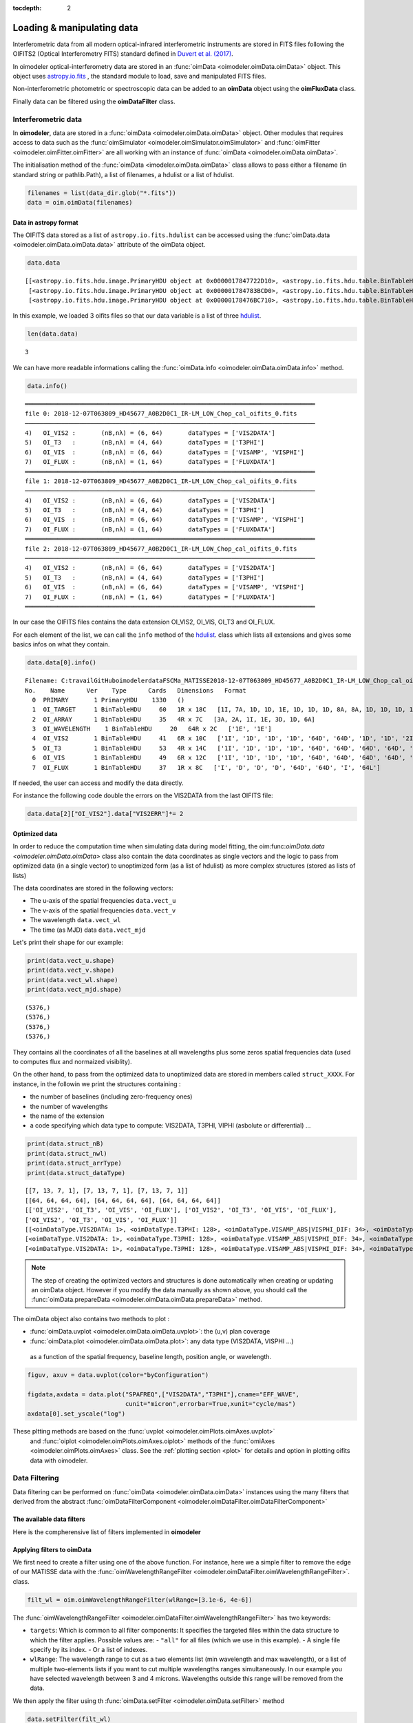 :tocdepth: 2

..  _data:
Loading & manipulating data
===========================

Interferometric data from all modern optical-infrared interferometric instruments are stored in FITS files following the OIFITS2 (Optical Interferometry FITS) standard defined in `Duvert et al. (2017) <https://www.aanda.org/articles/aa/pdf/2017/01/aa26405-15.pdf>`_. 

In oimodeler optical-interferometry data are stored in an :func:`oimData <oimodeler.oimData.oimData>` object. This object uses `astropy.io.fits <https://docs.astropy.org/en/stable/io/fits/index.html>`_ , the  standard  module to 
load, save and manipulated FITS files. 

Non-interferometric photometric or spectroscopic data can be added to an **oimData** object using the **oimFluxData** class.

Finally data can be filtered using the **oimDataFilter** class.


..  _data_oimData:
Interferometric data
--------------------

In **oimodeler**, data are stored in a :func:`oimData <oimodeler.oimData.oimData>` object. Other modules that requires access to data such as the :func:`oimSimulator <oimodeler.oimSimulator.oimSimulator>` and
:func:`oimFitter <oimodeler.oimFitter.oimFitter>` are all working with an instance of :func:`oimData <oimodeler.oimData.oimData>`.

The initialisation method of the :func:`oimData <imodeler.oimData.oimData>` class allows to pass either a filename (in standard string or pathlib.Path), a list of filenames, a hdulist or a list of hdulist.

.. code:: ipython3

    filenames = list(data_dir.glob("*.fits"))
    data = oim.oimData(filenames)
    


Data in astropy format
^^^^^^^^^^^^^^^^^^^^^^

The OIFITS data stored as a list of ``astropy.io.fits.hdulist`` can be accessed using the :func:`oimData.data <oimodeler.oimData.oimData.data>` attribute of the oimData object.

.. code:: ipython3

    data.data

.. parsed-literal::

    [[<astropy.io.fits.hdu.image.PrimaryHDU object at 0x0000017847722D10>, <astropy.io.fits.hdu.table.BinTableHDU object at 0x0000017847677490>, <astropy.io.fits.hdu.table.BinTableHDU object at 0x000001784767F6D0>, <astropy.io.fits.hdu.table.BinTableHDU object at 0x0000017847677DD0>, <astropy.io.fits.hdu.table.BinTableHDU object at 0x0000017847689AD0>, <astropy.io.fits.hdu.table.BinTableHDU object at 0x0000017847697D10>, <astropy.io.fits.hdu.table.BinTableHDU object at 0x0000017847689950>, <astropy.io.fits.hdu.table.BinTableHDU object at 0x0000017847573210>],
     [<astropy.io.fits.hdu.image.PrimaryHDU object at 0x000001784783BCD0>, <astropy.io.fits.hdu.table.BinTableHDU object at 0x0000017847689310>, <astropy.io.fits.hdu.table.BinTableHDU object at 0x000001784755A410>, <astropy.io.fits.hdu.table.BinTableHDU object at 0x0000017847554E10>, <astropy.io.fits.hdu.table.BinTableHDU object at 0x00000178475571D0>, <astropy.io.fits.hdu.table.BinTableHDU object at 0x000001784754BC10>, <astropy.io.fits.hdu.table.BinTableHDU object at 0x00000178475385D0>, <astropy.io.fits.hdu.table.BinTableHDU object at 0x0000017847556690>],
     [<astropy.io.fits.hdu.image.PrimaryHDU object at 0x00000178476BC710>, <astropy.io.fits.hdu.table.BinTableHDU object at 0x000001784752E3D0>, <astropy.io.fits.hdu.table.BinTableHDU object at 0x0000017847522410>, <astropy.io.fits.hdu.table.BinTableHDU object at 0x00000178474B8E10>, <astropy.io.fits.hdu.table.BinTableHDU object at 0x000001784752CE90>, <astropy.io.fits.hdu.table.BinTableHDU object at 0x00000178474C58D0>, <astropy.io.fits.hdu.table.BinTableHDU object at 0x00000178474C4450>, <astropy.io.fits.hdu.table.BinTableHDU object at 0x00000178474D4E10>]]

In this  example, we loaded 3 oifits files so that our data variable is a list of three `hdulist  <https://docs.astropy.org/en/stable/io/fits/api/hdulists.html>`_.

.. code:: ipython3

    len(data.data)
    

.. parsed-literal::

    3

We can have more readable informations calling the :func:`oimData.info <oimodeler.oimData.oimData.info>` method. 

.. code:: ipython3

    data.info()


.. parsed-literal::

    ════════════════════════════════════════════════════════════════════════════════
    file 0: 2018-12-07T063809_HD45677_A0B2D0C1_IR-LM_LOW_Chop_cal_oifits_0.fits
    ────────────────────────────────────────────────────────────────────────────────
    4)	 OI_VIS2 :	 (nB,nλ) = (6, 64) 	 dataTypes = ['VIS2DATA']
    5)	 OI_T3   :	 (nB,nλ) = (4, 64) 	 dataTypes = ['T3PHI']
    6)	 OI_VIS  :	 (nB,nλ) = (6, 64) 	 dataTypes = ['VISAMP', 'VISPHI']
    7)	 OI_FLUX :	 (nB,nλ) = (1, 64) 	 dataTypes = ['FLUXDATA']
    ════════════════════════════════════════════════════════════════════════════════
    file 1: 2018-12-07T063809_HD45677_A0B2D0C1_IR-LM_LOW_Chop_cal_oifits_0.fits
    ────────────────────────────────────────────────────────────────────────────────
    4)	 OI_VIS2 :	 (nB,nλ) = (6, 64) 	 dataTypes = ['VIS2DATA']
    5)	 OI_T3   :	 (nB,nλ) = (4, 64) 	 dataTypes = ['T3PHI']
    6)	 OI_VIS  :	 (nB,nλ) = (6, 64) 	 dataTypes = ['VISAMP', 'VISPHI']
    7)	 OI_FLUX :	 (nB,nλ) = (1, 64) 	 dataTypes = ['FLUXDATA']
    ════════════════════════════════════════════════════════════════════════════════
    file 2: 2018-12-07T063809_HD45677_A0B2D0C1_IR-LM_LOW_Chop_cal_oifits_0.fits
    ────────────────────────────────────────────────────────────────────────────────
    4)	 OI_VIS2 :	 (nB,nλ) = (6, 64) 	 dataTypes = ['VIS2DATA']
    5)	 OI_T3   :	 (nB,nλ) = (4, 64) 	 dataTypes = ['T3PHI']
    6)	 OI_VIS  :	 (nB,nλ) = (6, 64) 	 dataTypes = ['VISAMP', 'VISPHI']
    7)	 OI_FLUX :	 (nB,nλ) = (1, 64) 	 dataTypes = ['FLUXDATA']
    ════════════════════════════════════════════════════════════════════════════════
    
    
In our case the OIFITS files contains the data extension OI_VIS2, OI_VIS, OI_T3 and OI_FLUX.

For each element of the list, we can call the ``info``  method of 
the  `hdulist  <https://docs.astropy.org/en/stable/io/fits/api/hdulists.html>`_. class which  lists all 
extensions and gives some basics infos on what they contain.


.. code:: ipython3

    data.data[0].info()


.. parsed-literal::

    Filename: C:\travail\GitHub\oimodeler\data\FSCMa_MATISSE\2018-12-07T063809_HD45677_A0B2D0C1_IR-LM_LOW_Chop_cal_oifits_0.fits
    No.    Name      Ver    Type      Cards   Dimensions   Format
      0  PRIMARY       1 PrimaryHDU    1330   ()      
      1  OI_TARGET     1 BinTableHDU     60   1R x 18C   [1I, 7A, 1D, 1D, 1E, 1D, 1D, 1D, 8A, 8A, 1D, 1D, 1D, 1D, 1E, 1E, 7A, 3A]   
      2  OI_ARRAY      1 BinTableHDU     35   4R x 7C   [3A, 2A, 1I, 1E, 3D, 1D, 6A]   
      3  OI_WAVELENGTH    1 BinTableHDU     20   64R x 2C   ['1E', '1E']   
      4  OI_VIS2       1 BinTableHDU     41   6R x 10C   ['1I', '1D', '1D', '1D', '64D', '64D', '1D', '1D', '2I', '64L']   
      5  OI_T3         1 BinTableHDU     53   4R x 14C   ['1I', '1D', '1D', '1D', '64D', '64D', '64D', '64D', '1D', '1D', '1D', '1D', '3I', '64L']   
      6  OI_VIS        1 BinTableHDU     49   6R x 12C   ['1I', '1D', '1D', '1D', '64D', '64D', '64D', '64D', '1D', '1D', '2I', '64L']   
      7  OI_FLUX       1 BinTableHDU     37   1R x 8C   ['I', 'D', 'D', 'D', '64D', '64D', 'I', '64L']   
    

If needed, the user can access and modify the data directly. 

For instance the following code double the errors on the VIS2DATA from the last  OIFITS file:

.. code:: ipython3

    data.data[2]["OI_VIS2"].data["VIS2ERR"]*= 2



Optimized data
^^^^^^^^^^^^^^

In order to reduce the computation time when simulating data during model fitting, 
the oim:func:`oimData.data <oimodeler.oimData.oimData>` class also contain the 
data coordinates as single vectors and the logic to pass from optimized data 
(in a  single vector) to unoptimized form (as a list of hdulist) as more complex 
structures (stored as lists of lists) 

The data coordinates are stored in the following vectors: 

- The u-axis of the spatial frequencies ``data.vect_u``
- The v-axis of the spatial frequencies ``data.vect_v``
- The wavelength  ``data.vect_wl``
- The time (as MJD) data ``data.vect_mjd``

Let's print their shape for our example:

.. code:: ipython3

    print(data.vect_u.shape)
    print(data.vect_v.shape)
    print(data.vect_wl.shape)
    print(data.vect_mjd.shape)


.. parsed-literal::

    (5376,)
    (5376,)
    (5376,)
    (5376,)

They contains all the coordinates of all the baselines at all wavelengths plus 
some zeros spatial frequencies data (used to computes flux and normaized visiblity).



On the other hand, to pass from the  optimized data to unoptimized data are stored 
in members called ``struct_XXXX``. For instance, in the followin we print the 
structures containing :

- the number of baselines (including zero-frequency ones)
- the number of wavelengths
- the name of the extension 
- a code specifying which data type to compute: VIS2DATA, T3PHI, VIPHI (asbolute or differential) ...


.. code:: ipython3

    print(data.struct_nB)
    print(data.struct_nwl)
    print(data.struct_arrType)
    print(data.struct_dataType)

.. parsed-literal::


    [[7, 13, 7, 1], [7, 13, 7, 1], [7, 13, 7, 1]]
    [[64, 64, 64, 64], [64, 64, 64, 64], [64, 64, 64, 64]]
    [['OI_VIS2', 'OI_T3', 'OI_VIS', 'OI_FLUX'], ['OI_VIS2', 'OI_T3', 'OI_VIS', 'OI_FLUX'], 
    ['OI_VIS2', 'OI_T3', 'OI_VIS', 'OI_FLUX']]
    [[<oimDataType.VIS2DATA: 1>, <oimDataType.T3PHI: 128>, <oimDataType.VISAMP_ABS|VISPHI_DIF: 34>, <oimDataType.FLUXDATA: 256>],
    [<oimDataType.VIS2DATA: 1>, <oimDataType.T3PHI: 128>, <oimDataType.VISAMP_ABS|VISPHI_DIF: 34>, <oimDataType.FLUXDATA: 256>],
    [<oimDataType.VIS2DATA: 1>, <oimDataType.T3PHI: 128>, <oimDataType.VISAMP_ABS|VISPHI_DIF: 34>, <oimDataType.FLUXDATA: 256>]]


.. note::
    The step of creating the optimized vectors and structures is done automatically 
    when creating or updating an oimData object. However if you modify the data 
    manually as shown above, you should call the 
    :func:`oimData.prepareData <oimodeler.oimData.oimData.prepareData>` method. 
    


The oimData object also contains two methods to plot : 

- :func:`oimData.uvplot <oimodeler.oimData.oimData.uvplot>`: the (u,v) plan coverage

- :func:`oimData.plot <oimodeler.oimData.oimData.plot>`:   any data type (VIS2DATA, VISPHI ...)
 as a function of the spatial frequency, baseline length, position angle, or wavelength.

.. code:: ipython3
    
    figuv, axuv = data.uvplot(color="byConfiguration")

    figdata,axdata = data.plot("SPAFREQ",["VIS2DATA","T3PHI"],cname="EFF_WAVE",
                               cunit="micron",errorbar=True,xunit="cycle/mas")
    axdata[0].set_yscale("log")



.. image:: ../../images/oimDataExample_uvplot.png
  :alt: Alternative text   
  
.. image:: ../../images/oimDataExample_plot.png
  :alt: Alternative text   
  
  
These pltting methods are based on the :func:`uvplot <oimodeler.oimPlots.oimAxes.uvplot>`
 and :func:`oiplot <oimodeler.oimPlots.oimAxes.oiplot>`  methods of the 
 :func:`omiAxes <oimodeler.oimPlots.oimAxes>` class. See the 
 :ref:`plotting section <plot>` for details and option in plotting oifits data with oimodeler.


..  _data_oimDataFilter:
Data Filtering
--------------


Data filtering can be performed on :func:`oimData <oimodeler.oimData.oimData>` 
instances using the many filters that derived from the abstract 
:func:`oimDataFilterComponent <oimodeler.oimDataFilter.oimDataFilterComponent>`

The available data filters
^^^^^^^^^^^^^^^^^^^^^^^^^^^

Here is the compherensive list of filters  implemented in **oimodeler**

.. csv-table:: Available filter components
   :file: table_dataFilter.csv
   :header-rows: 1  
   :delim: |
   :widths: auto
   
Applying filters to oimData
^^^^^^^^^^^^^^^^^^^^^^^^^^^
   
We first need to create a filter using one of the above function. For instance,
here we a simple filter to remove the edge of our MATISSE data with
the :func:`oimWavelengthRangeFilter <oimodeler.oimDataFilter.oimWavelengthRangeFilter>`.
class. 

.. code-block:: python 
    
    filt_wl = oim.oimWavelengthRangeFilter(wlRange=[3.1e-6, 4e-6])
  

The :func:`oimWavelengthRangeFilter <oimodeler.oimDataFilter.oimWavelengthRangeFilter>`
has two keywords:

- ``targets``: Which is common to all filter components: It specifies the targeted
  files within the data structure to which the filter applies. Possible values are: 
  - ``"all"`` for all files (which we use in this example).
  - A single file specify by its index.
  - Or a list of indexes.

- ``wlRange``: The wavelength range to cut as a two elements list
  (min wavelength and max wavelength), or a list of multiple two-elements lists
  if you want to cut multiple wavelengths ranges simultaneously. In our example
  you have selected wavelength between 3 and 4 microns. Wavelengths outside this
  range will be removed from the data.
    

We then apply the filter using th :func:`oimData.setFilter <oimodeler.oimData.setFilter>` method

.. code-block:: python 

    data.setFilter(filt_wl)
    
After applying a filter on an :func:`oimData <oimodeler.oimData.oimData>` instance, 
this object will contain both the filtered and unfiltered data as two private members:

- :func:`oimData._data <oimodeler.oimData.oimData._data>`: the unfiltered data
- :func:`oimData._filteredData <oimodeler.oimData.oimData._filteredData>`: the filtered data

:func:`oimData.data <oimodeler.oimData.oimData.data>` will be point toward the filtered
 data unless the member :func:`oimData.data <oimodeler.oimData.oimData>.data`

We can temporary remove the filter by setting the 
:func:`oimData.useFilter <oimodeler.oimData.oimData.useFilter>` member to **False**

.. code-block:: python 

   data.useFilter = False
   
or we can remove the filter once and for all using the the 
:func:`oimData.setFilter <oimodeler.oimData.oimData.setFilter>` method without argument.

.. code-block:: python 

   data.setFilter()
   
Finally let's plot the square visibility as the function of the spatial frequency for :

- the unfiltered data in light grey.
- the filtered data with a colorscale based on the wavlelength (in μm)


To plot the unfiltered data without removing the filter we can use the ``removeFilter=True``
 option of the :func:`oimData.plot <oimodeler.oimData.oimData.plot>` method.

.. code-block:: python 

    figcut,axcut = data.plot("SPAFREQ","VIS2DATA",yscale="log",xunit="cycle/mas",removeFilter=True,
                              label="Original data",color="orange",lw=4)
    data.plot("SPAFREQ","VIS2DATA",axe=axcut,xunit="cycle/mas",label="Filtered data",color="k",lw=2)
    axcut.legend()
    axcut.set_title("Data cut in with 3.1<$\lambda$<4 microns")
    
    
.. image:: ../../images/oimDataExample_plot_wlcut.png
  :alt: Alternative text   
  

A Few examples of filters
^^^^^^^^^^^^^^^^^^^^^^^^^

Spectral binning
""""""""""""""""

Spectral binning can be applied easily using the 
:func:`oimWavelengthBinningFilter <oimodeler.oimDataFilter.oimWavelengthBinningFilter>` 
class. This might be useful to enhance the SNR on some noisy data or to reduce the
 number data points in order to gain computing-time for model fitting.

Here we are binning some HIGH resolution YSO data from GRAVITY by a factor 100
 and plotting the raw and binned data.

.. code-block:: python 

    dir0 = Path(__file__).resolve().parents[2] / "data" / "RealData" / "GRAVITY" / "HD58647"
    filenames = list(dir0.glob("*.fits"))
    data = oim.oimData(filenames)

    filt_bin=oim.oimWavelengthBinningFilter(bin=100,normalizeError=False)
    data.setFilter(filt_bin)

    figbin,axbin = data.plot("SPAFREQ","VIS2DATA",yscale="log",xunit="cycle/mas",removeFilter=True,
                             label="Original data",color="orange",lw=4)
    data.plot("SPAFREQ","VIS2DATA",axe=axbin,xunit="cycle/mas",label="Filtered data",color="k",lw=2)
    axbin.legend()
    axbin.set_title("Data binned by a factor of 100")

.. image:: ../../images/oimDataExample_plot_bin.png
  :alt: Alternative text   
  
  
Flagging with expressions 
"""""""""""""""""""""""""

The :func:`oimFlagWithExpressionFilter <oimodeler.oimDataFilter.oimFlagWithExpressionFilter>`
 class can be used to remove data based on an expression based on standard OIFITS2 
 keywords (e.g. VIS2DATA, VIS2ERR, EFF_WAVE, UCOORD, MJD ...) and a few additionnal 
 quantities computed by oimodeler such as the baseline length (LENGTH) or orientation (PA).

.. note::
    In the OIFITS2 format, all data extensions (OI_VIS2, OI_VIS, OI_T3, and OI_FLUX) contain
    a boolean column **FLAG** used to flag bad data. The flagged data are not used in 
    **oimodeler** when computing :math:`chi^2`.
    
Typical use of the class 
:func:`oimFlagWithExpressionFilter <oimodeler.oimDataFilter.oimFlagWithExpressionFilter>` are :

- flagging baselines based on length or orientation to perform specific model-fitting
- flagging data based on relative errors

For instance in the following we flag data with baselines longer than 50m for the MATISSE.
 This can be useful to determine the caracterist size of object using simple models such 
 as Gaussian or uniform disk and avoid being biased by longer baselines than would contain 
 information on smaller structures.


.. code-block:: python 

    path = Path(__file__).parent.parent.parent
    dir0 = path / "data"  / "RealData" / "MATISSE"/ "FSCMa"
    filenames = list(data_dir.glob("*.fits"))
    data = oim.oimData(filenames)

    filt_length=oim.oimFlagWithExpressionFilter(expr="LENGTH>50")
    data.setFilter(filt_length)

    figflag,axflag = data.plot("SPAFREQ","VIS2DATA",xunit="cycle/mas",removeFilter=True,
                                color="orange",label="Original data",lw=5)
    data.plot("SPAFREQ","VIS2DATA",axe=axflag,xunit="cycle/mas",label="Filtered data",color="k",lw=2)
    axflag.legend()
    axflag.set_title("Removing (=flaggging) data where  B>50m")
    

    
.. image:: ../../images/oimDataExample_plot_flag.png
  :alt: Alternative text   
  
  
Selection by baseline name(s)
"""""""""""""""""""""""""""""

The :func:`oimKeepBaselinesFilter <oimodeler.oimDataFilter.oimKeepBaselinesFilter>`
class can be used to select data by baseline name. For instance in the following we 
keep the data for the MATISSE data for the A0-B2 and A0-D0 baselines. Other data are 
flagged and ths will not be used for chi2 computation and model fitting.
 This can be useful to determine the caracterist size of object using simple models such 
 as Gaussian or uniform disk and avoid being biased by longer baselines than would contain 
 information on smaller structures.


.. code-block:: python 

    path = Path(__file__).parent.parent.parent
    dir0 = path / "data"  / "RealData" / "MATISSE"/ "FSCMa"
    filenames = list(dir0.glob("*.fits"))
    data = oim.oimData(filenames)

    baselines=["A0-B2","A0-D0"]
    filt_baselines=oim.oimKeepBaselinesFilter(baselines=baselines,arr="OI_VIS2")
    data.setFilter(filt_baselines)
    figflag,axflag = data.plot("SPAFREQ","VIS2DATA",xunit="cycle/mas",removeFilter=True,
                               color="orange",label="Original data",lw=5)
    data.plot("SPAFREQ","VIS2DATA",axe=axflag,xunit="cycle/mas",
              label="Filtered data",color="k",lw=2)
    axflag.legend()
    axflag.set_title(f"Keep only baselines {baselines}")

.. image:: ../../images/oimDataExample_plot_keepBaselines.png
  :alt: Alternative text     
  
  
..  _data_oimFluxData:
Photometric and spectroscopic data
----------------------------------

The `OIFITS2 <https://www.aanda.org/articles/aa/pdf/2017/01/aa26405-15.pdf>`_ format 
allow to use flux or spectrum measurements using the OI_FLUX extension.  
The :func:`oimFluxdata <oimodeler.oimFluxdata.oimFluxdata>` class allows to convert flux 
or spectroscopic measurement into and OIFITS file containing the OI_FLUX and extension as 
well as the compulsory OI_WAVELENGTH, OI_TARGET and OI_ARRAY extensions.

To build some flux data you need to provide the :func:`oimFluxdata <oimodeler.oimFluxdata.oimFluxdata>`  with:

- ``oitarget``: a OI_TARGET extension with the proper target name (can be copied from a OIFITS file)
- ``wl`` : the spectral channel central wavelengths for your flux/spectrum (unit in meter).
- ``dwl``: the spectral channels width (can be put to some dummy values)
- ``flx``: the fluxes measurements. 
- ``flxerr``: the uncertainties on the fluxes measurements.


.. warnings::

    **oimodeler** is currently blind to flux unit. The users must assure that all data and model 
    components have the same unit.


Let's assume that we have a 3 columns ascii files (named `iso_spectrum_fname`) for a ISO spectrum with:
- the wavelengths in microns
- the flux in Jansky, 
- and the uncertainties on the fluxes in Jansky.

The following code allows to load the ascii file, using 
`astropy.io.ascii  <https://docs.astropy.org/en/stable/io/ascii/index.html>`_  
module, create a :func:`oimFluxdata <oimodeler.oimFluxdata.oimFluxdata>` object 
and add it to some previously created :func:`oimData <oimodeler.oimData.oimData>` 
object

.. code-block:: ipython3 

    isodata=ascii.read(iso_spectrum_fname)

    wl  = isodata.columns['col1'].data*1e-6 # in m
    dwl = 1e-9 #dwl is currently not used in oimodeler

    flx = isodata.columns['col2'].data      # in Jy
    err_flx = isodata.columns['col3'].data  # in Jy

    oitarget=data.data[0]["OI_TARGET"].copy()

    isoFluxData = oim.oimFluxData(oitarget,wl,dwl,flx,err_flx)
    data.addData(isoFluxData)
    
    
The data can then used as standard OIFITS2 format data in **oimodeler**

We can print the content of the data showing our ISO fluxes added as the third unamed file.

.. code-block:: ipython3 

    data.info()
    
.. parsed-literal::

    ════════════════════════════════════════════════════════════════════════════════
    file 0: 2018-12-07T063809_HD45677_A0B2D0C1_IR-LM_LOW_Chop_cal_oifits_0.fits
    ────────────────────────────────────────────────────────────────────────────────
    4)	 OI_VIS2 :	 (nB,nλ) = (6, 64) 	 dataTypes = ['VIS2DATA']
    5)	 OI_T3   :	 (nB,nλ) = (4, 64) 	 dataTypes = ['T3PHI']
    6)	 OI_VIS  :	 (nB,nλ) = (6, 64) 	 dataTypes = ['VISAMP', 'VISPHI']
    7)	 OI_FLUX :	 (nB,nλ) = (1, 64) 	 dataTypes = ['FLUXDATA']
    ════════════════════════════════════════════════════════════════════════════════
    file 1: 2018-12-09T060636_HD45677_K0B2D0J3_IR-LM_LOW_Chop_cal_oifits_0.fits
    ────────────────────────────────────────────────────────────────────────────────
    4)	 OI_VIS2 :	 (nB,nλ) = (6, 64) 	 dataTypes = ['VIS2DATA']
    5)	 OI_T3   :	 (nB,nλ) = (4, 64) 	 dataTypes = ['T3PHI']
    6)	 OI_VIS  :	 (nB,nλ) = (6, 64) 	 dataTypes = ['VISAMP', 'VISPHI']
    7)	 OI_FLUX :	 (nB,nλ) = (1, 64) 	 dataTypes = ['FLUXDATA']
    ════════════════════════════════════════════════════════════════════════════════
    file 2: 2018-12-13T081156_HD45677_A0G1J2J3_IR-LM_LOW_Chop_cal_oifits_0.fits
    ────────────────────────────────────────────────────────────────────────────────
    4)	 OI_VIS2 :	 (nB,nλ) = (6, 64) 	 dataTypes = ['VIS2DATA']
    5)	 OI_T3   :	 (nB,nλ) = (4, 64) 	 dataTypes = ['T3PHI']
    6)	 OI_VIS  :	 (nB,nλ) = (6, 64) 	 dataTypes = ['VISAMP', 'VISPHI']
    7)	 OI_FLUX :	 (nB,nλ) = (1, 64) 	 dataTypes = ['FLUXDATA']
    ════════════════════════════════════════════════════════════════════════════════
    file 3: 
    ────────────────────────────────────────────────────────────────────────────────
    4)	 OI_FLUX :	 (nB,nλ) = (1, 29510) 	 dataTypes = ['FLUXDATA']
    ════════════════════════════════════════════════════════════════════════════════
   
We can plot the spectrum of the MATISSE and ISO data to compare them (note that they are both in Jansky).
 
.. code-block:: ipython3 

    data.plot("EFF_WAVE","FLUXDATA",color="byFile",xunit="micron",errorbar=True)
   
   
.. image:: ../../images/oimDataExample_plot_oimFluxData.png
  :alt: Alternative text   
  